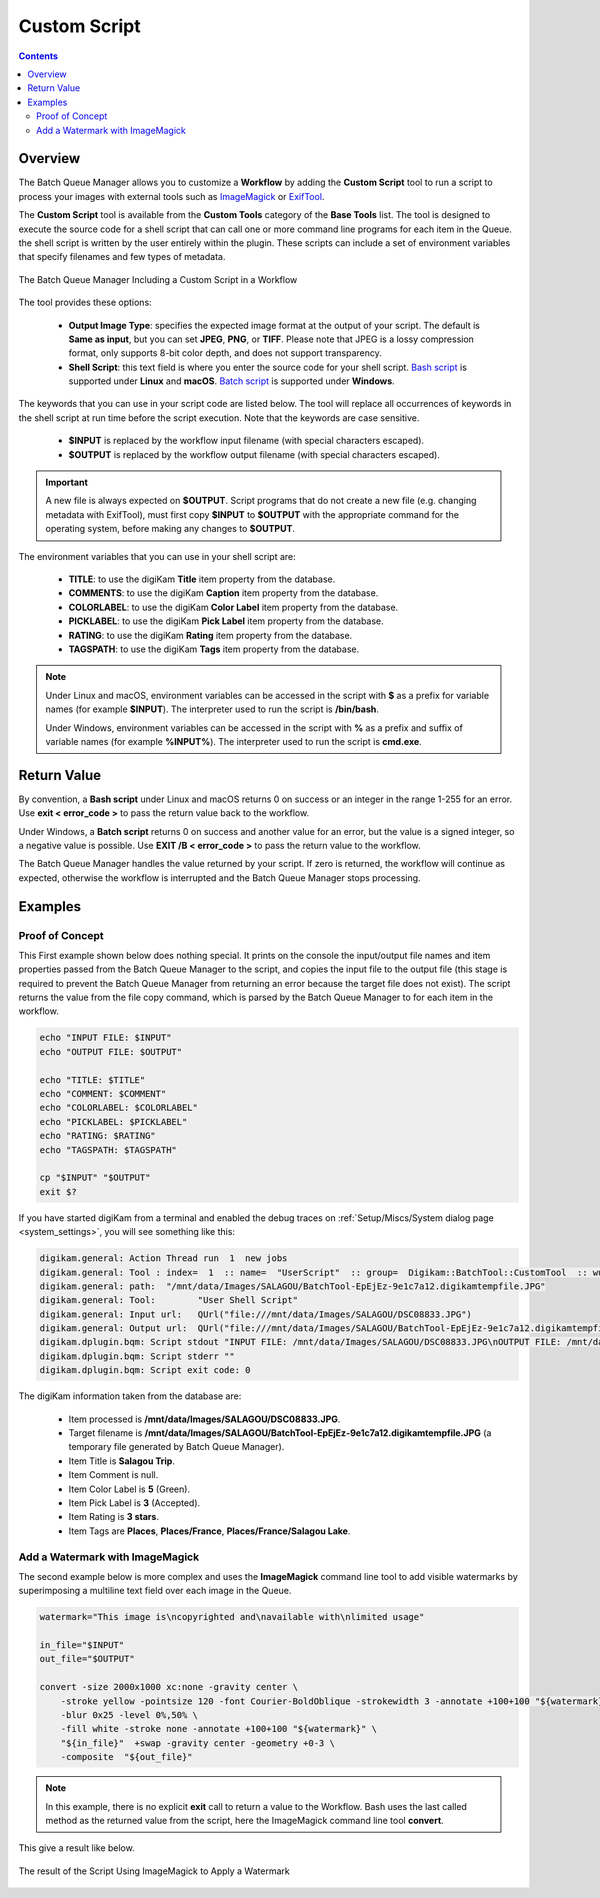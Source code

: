 .. meta::
   :description: digiKam Custom Script from Batch Queue Manager
   :keywords: digiKam, documentation, user manual, photo management, open source, free, learn, easy, batch, custom, script

.. metadata-placeholder

   :authors: - digiKam Team

   :license: see Credits and License page for details (https://docs.digikam.org/en/credits_license.html)

.. _custom_script:

Custom Script
=============

.. contents::

Overview
--------

The Batch Queue Manager allows you to customize a **Workflow** by adding the **Custom Script** tool to run a script to process your images with external tools such as `ImageMagick <https://imagemagick.org/>`_ or `ExifTool <https://en.wikipedia.org/wiki/ExifTool>`_.

The **Custom Script** tool is available from the **Custom Tools** category of the **Base Tools** list. The tool is designed to execute the source code for a shell script that can call one or more command line programs for each item in the Queue. the shell script is written by the user entirely within the plugin. These scripts can include a set of environment variables that specify filenames and few types of metadata.

.. figure:: images/bqm_custom_script.webp
    :alt:
    :align: center

    The Batch Queue Manager Including a Custom Script in a Workflow

The tool provides these options:

    - **Output Image Type**: specifies the expected image format at the output of your script. The default is **Same as input**, but you can set **JPEG**, **PNG**, or **TIFF**. Please note that JPEG is a lossy compression format, only supports 8-bit color depth, and does not support transparency.

    - **Shell Script**: this text field is where you enter the source code for your shell script. `Bash script <https://en.wikipedia.org/wiki/Bash_(Unix_shell)>`_ is supported under **Linux** and **macOS**. `Batch script <https://en.wikipedia.org/wiki/Batch_file>`_ is supported under **Windows**.

The keywords that you can use in your script code are listed below. The tool will replace all occurrences of keywords in the shell script at run time before the script execution. Note that the keywords are case sensitive.

    - **$INPUT** is replaced by the workflow input filename (with special characters escaped).

    - **$OUTPUT** is replaced by the workflow output filename (with special characters escaped).

.. important::

    A new file is always expected on **$OUTPUT**. Script programs that do not create a new file (e.g. changing metadata with ExifTool), must first copy **$INPUT** to **$OUTPUT** with the appropriate command for the operating system, before making any changes to **$OUTPUT**.

The environment variables that you can use in your shell script are:

    - **TITLE**: to use the digiKam **Title** item property from the database.

    - **COMMENTS**: to use the digiKam **Caption** item property from the database.

    - **COLORLABEL**: to use the digiKam **Color Label** item property from the database.

    - **PICKLABEL**: to use the digiKam **Pick Label** item property from the database.

    - **RATING**: to use the digiKam **Rating** item property from the database.

    - **TAGSPATH**: to use the digiKam **Tags** item property from the database.

.. note::

    Under Linux and macOS, environment variables can be accessed in the script with **$** as a prefix for variable names (for example **$INPUT**). The interpreter used to run the script is **/bin/bash**.

    Under Windows, environment variables can be accessed in the script with **%** as a prefix and suffix of variable names (for example **%INPUT%**). The interpreter used to run the script is **cmd.exe**.


Return Value
------------

By convention, a **Bash script** under Linux and macOS returns 0 on success or an integer in the range 1-255 for an error. Use **exit < error_code >** to pass the return value back to the workflow.

Under Windows, a **Batch script** returns 0 on success and another value for an error, but the value is a signed integer, so a negative value is possible. Use **EXIT /B < error_code >** to pass the return value to the workflow.

The Batch Queue Manager handles the value returned by your script. If zero is returned, the workflow will continue as expected, otherwise the workflow is interrupted and the Batch Queue Manager stops processing.

Examples
--------

Proof of Concept
~~~~~~~~~~~~~~~~

This First example shown below does nothing special. It prints on the console the input/output file names and item properties passed from the Batch Queue Manager to the script, and copies the input file to the output file (this stage is required to prevent the Batch Queue Manager from returning an error because the target file does not exist). The script returns the value from the file copy command, which is parsed by the Batch Queue Manager to for each item in the workflow.

.. code-block:: bash

    echo "INPUT FILE: $INPUT"
    echo "OUTPUT FILE: $OUTPUT"

    echo "TITLE: $TITLE"
    echo "COMMENT: $COMMENT"
    echo "COLORLABEL: $COLORLABEL"
    echo "PICKLABEL: $PICKLABEL"
    echo "RATING: $RATING"
    echo "TAGSPATH: $TAGSPATH"

    cp "$INPUT" "$OUTPUT"
    exit $?

If you have started digiKam from a terminal and enabled the debug traces on :ref:`Setup/Miscs/System dialog page <system_settings>`, you will see something like this:

.. code-block:: text

    digikam.general: Action Thread run  1  new jobs
    digikam.general: Tool : index=  1  :: name=  "UserScript"  :: group=  Digikam::BatchTool::CustomTool  :: wurl=  QUrl("file:///mnt/data/Images/SALAGOU")
    digikam.general: path:  "/mnt/data/Images/SALAGOU/BatchTool-EpEjEz-9e1c7a12.digikamtempfile.JPG"
    digikam.general: Tool:        "User Shell Script"
    digikam.general: Input url:   QUrl("file:///mnt/data/Images/SALAGOU/DSC08833.JPG")
    digikam.general: Output url:  QUrl("file:///mnt/data/Images/SALAGOU/BatchTool-EpEjEz-9e1c7a12.digikamtempfile.JPG")
    digikam.dplugin.bqm: Script stdout "INPUT FILE: /mnt/data/Images/SALAGOU/DSC08833.JPG\nOUTPUT FILE: /mnt/data/Images/SALAGOU/BatchTool-EpEjEz-9e1c7a12.digikamtempfile.JPG\nTITLE: Salagou Trip\nCOMMENT: \nCOLORLABEL: 5\nPICKLABEL: 3\nRATING: 3\nTAGSPATH: Places;Places/France;Places/France/Salagou Lake\n"
    digikam.dplugin.bqm: Script stderr ""
    digikam.dplugin.bqm: Script exit code: 0

The digiKam information taken from the database are:

    - Item processed is **/mnt/data/Images/SALAGOU/DSC08833.JPG**.
    - Target filename is **/mnt/data/Images/SALAGOU/BatchTool-EpEjEz-9e1c7a12.digikamtempfile.JPG** (a temporary file generated by Batch Queue Manager).
    - Item Title is **Salagou Trip**.
    - Item Comment is null.
    - Item Color Label is **5** (Green).
    - Item Pick Label is **3** (Accepted).
    - Item Rating is **3 stars**.
    - Item Tags are **Places**, **Places/France**, **Places/France/Salagou Lake**.

Add a Watermark with ImageMagick
~~~~~~~~~~~~~~~~~~~~~~~~~~~~~~~~

The second example below is more complex and uses the **ImageMagick** command line tool to add visible watermarks by superimposing a multiline text field over each image in the Queue.

.. code-block:: bash

    watermark="This image is\ncopyrighted and\navailable with\nlimited usage"

    in_file="$INPUT"
    out_file="$OUTPUT"

    convert -size 2000x1000 xc:none -gravity center \
        -stroke yellow -pointsize 120 -font Courier-BoldOblique -strokewidth 3 -annotate +100+100 "${watermark}" \
        -blur 0x25 -level 0%,50% \
        -fill white -stroke none -annotate +100+100 "${watermark}" \
        "${in_file}"  +swap -gravity center -geometry +0-3 \
        -composite  "${out_file}"

.. note::

    In this example, there is no explicit **exit** call to return a value to the Workflow. Bash uses the last called method as the returned value from the script, here the ImageMagick command line tool **convert**.

This give a result like below.

.. figure:: images/bqm_imagemagick_watermark.webp
    :alt:
    :align: center

    The result of the Script Using ImageMagick to Apply a Watermark

